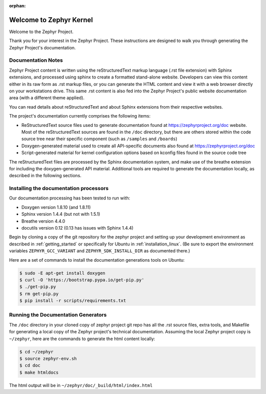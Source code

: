 :orphan:

Welcome to Zephyr Kernel
########################

.. This document is in Restructured Text Format.
   Find more information regarding the ReST markup in the
   `ReST documentation`_.
   This is a comment that won't show up in formatted output

Welcome to the Zephyr Project.

Thank you for your interest in the Zephyr Project. These instructions are
designed to walk you through generating the Zephyr Project's documentation.

Documentation Notes
*******************

Zephyr Project content is written using the reStructuredText markup language
(.rst file extension) with Sphinx extensions, and processed using sphinx to
create a formatted stand-alone website. Developers can view this content either
in its raw form as .rst markup files, or you can generate the HTML content and view it
with a web browser directly on your workstations drive. This same .rst
content is also fed into the Zephyr Project's public website documentation area
(with a different theme applied).

You can read details about reStructuredText and about Sphinx extensions from
their respective websites.

The project's documentation currently comprises the following items:

* ReStructuredText source files used to generate documentation found at
  https://zephyrproject.org/doc website. Most of the reStructuredText sources
  are found in the ``/doc`` directory, but there are others stored within the
  code source tree near their specific component (such as ``/samples`` and
  ``/boards``)

* Doxygen-generated material used to create all API-specific documents
  also found at https://zephyrproject.org/doc

* Script-generated material for kernel configuration options based on kconfig
  files found in the source code tree

The reStructuredText files are processed by the Sphinx documentation system,
and make use of the breathe extension for including the doxygen-generated API
material.  Additional tools are required to generate the
documentation locally, as described in the following sections.

Installing the documentation processors
***************************************

Our documentation processing has been tested to run with:

* Doxygen version 1.8.10 (and 1.8.11)
* Sphinx version 1.4.4 (but not with 1.5.1)
* Breathe version 4.4.0
* docutils version 0.12 (0.13 has issues with Sphinx 1.4.4)

Begin by cloning a copy of the git repository for the zephyr project and
setting up your development environment as described in :ref:`getting_started`
or specifically for Ubuntu in :ref:`installation_linux`.  (Be sure to
export the environment variables ``ZEPHYR_GCC_VARIANT`` and
``ZEPHYR_SDK_INSTALL_DIR`` as documented there.)

Here are a set of commands to install the documentation generations tools on
Ubuntu:

.. code-block:: bash

   $ sudo -E apt-get install doxygen
   $ curl -O 'https://bootstrap.pypa.io/get-pip.py'
   $ ./get-pip.py
   $ rm get-pip.py
   $ pip install -r scripts/requirements.txt


Running the Documentation Generators
************************************

The ``/doc`` directory in your cloned copy of zephyr project git repo has all the
.rst source files, extra tools, and Makefile for generating a local copy of
the Zephyr project's technical documentation.  Assuming the local Zephyr
project copy is ``~/zephyr``, here are the commands to generate the html
content locally:

.. code-block:: bash

   $ cd ~/zephyr
   $ source zephyr-env.sh
   $ cd doc
   $ make htmldocs

The html output will be in ``~/zephyr/doc/_build/html/index.html``


.. _ReST documentation: http://sphinx-doc.org/rest.html
